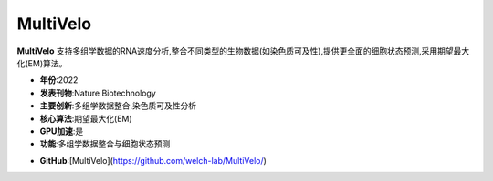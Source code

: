 MultiVelo
=========

**MultiVelo** 支持多组学数据的RNA速度分析,整合不同类型的生物数据(如染色质可及性),提供更全面的细胞状态预测,采用期望最大化(EM)算法。

- **年份**:2022
- **发表刊物**:Nature Biotechnology
- **主要创新**:多组学数据整合,染色质可及性分析
- **核心算法**:期望最大化(EM)
- **GPU加速**:是
- **功能**:多组学数据整合与细胞状态预测

.. _MultiVelo_:
- **GitHub**:[MultiVelo](https://github.com/welch-lab/MultiVelo/)
